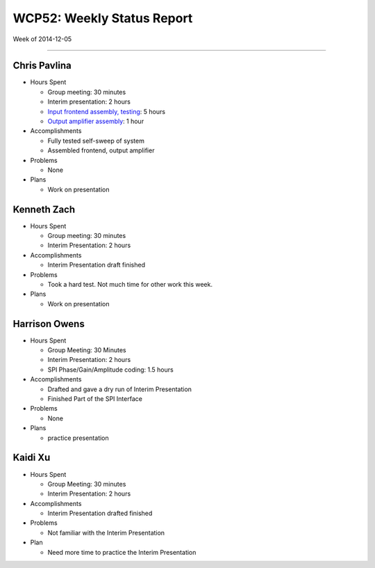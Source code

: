 WCP52: Weekly Status Report
===========================
Week of 2014-12-05

---------------

Chris Pavlina
-------------

- Hours Spent
  
  + Group meeting: 30 minutes
  + Interim presentation: 2 hours
  + `Input frontend assembly, testing <https://github.com/WCP52/docs/wiki/Frontend-Prototype>`_: 5 hours
  + `Output amplifier assembly <https://github.com/WCP52/docs/wiki/Outamp-Prototype>`_: 1 hour
  
- Accomplishments
  
  + Fully tested self-sweep of system
  + Assembled frontend, output amplifier
  
- Problems

  + None
  
- Plans

  + Work on presentation
  
Kenneth Zach
------------
  
- Hours Spent
  
  + Group meeting: 30 minutes
  + Interim Presentation: 2 hours
    
- Accomplishments
  
  + Interim Presentation draft finished
    
- Problems
  
  + Took a hard test.  Not much time for other work this week.
    
- Plans
  
  + Work on presentation
  
Harrison Owens
--------------

- Hours Spent

  + Group Meeting: 30 Minutes
  + Interim Presentation: 2 hours
  + SPI Phase/Gain/Amplitude coding: 1.5 hours
  
- Accomplishments

  + Drafted and gave a dry run of Interim Presentation
  + Finished Part of the SPI Interface
  
- Problems

  + None
  
- Plans

  + practice presentation
  
Kaidi Xu
-------------

- Hours Spent

  + Group Meeting: 30 minutes
  + Interim Presentation: 2 hours
  
- Accomplishments
  
  + Interim Presentation drafted finished
  
- Problems
  
  + Not familiar with the Interim Presentation
  
- Plan

  + Need more time to practice the Interim Presentation
